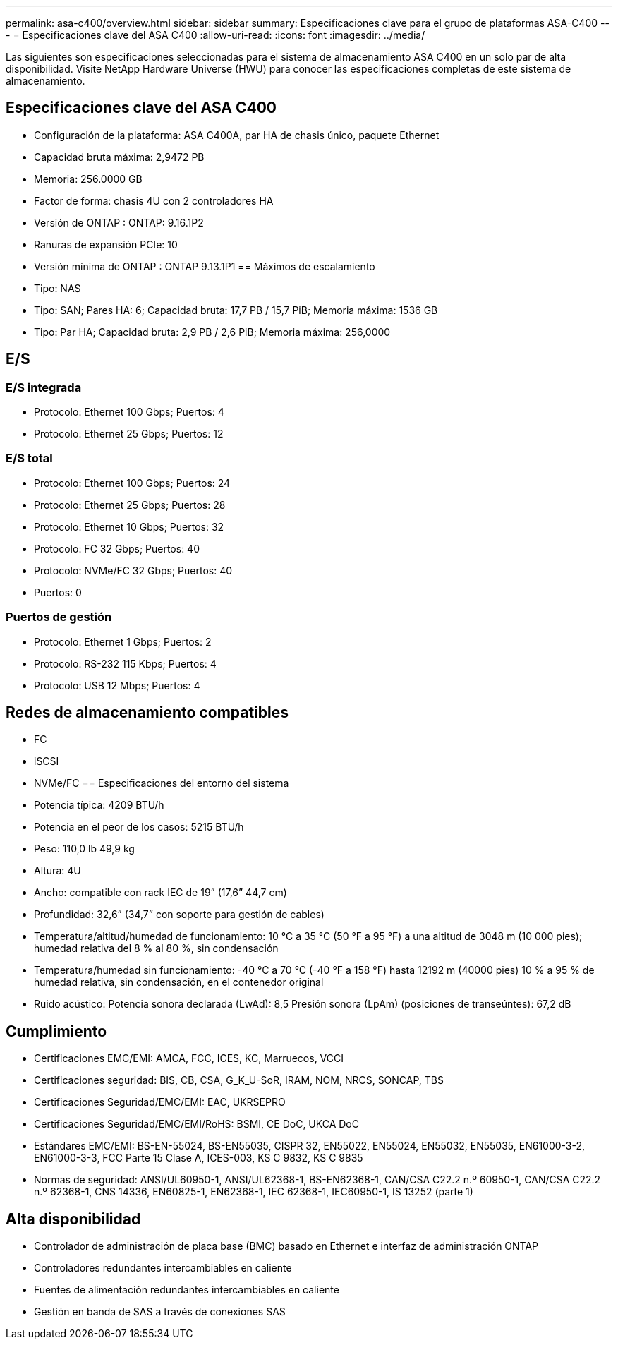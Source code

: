 ---
permalink: asa-c400/overview.html 
sidebar: sidebar 
summary: Especificaciones clave para el grupo de plataformas ASA-C400 
---
= Especificaciones clave del ASA C400
:allow-uri-read: 
:icons: font
:imagesdir: ../media/


[role="lead"]
Las siguientes son especificaciones seleccionadas para el sistema de almacenamiento ASA C400 en un solo par de alta disponibilidad.  Visite NetApp Hardware Universe (HWU) para conocer las especificaciones completas de este sistema de almacenamiento.



== Especificaciones clave del ASA C400

* Configuración de la plataforma: ASA C400A, par HA de chasis único, paquete Ethernet
* Capacidad bruta máxima: 2,9472 PB
* Memoria: 256.0000 GB
* Factor de forma: chasis 4U con 2 controladores HA
* Versión de ONTAP : ONTAP: 9.16.1P2
* Ranuras de expansión PCIe: 10
* Versión mínima de ONTAP : ONTAP 9.13.1P1 == Máximos de escalamiento
* Tipo: NAS
* Tipo: SAN; Pares HA: 6; Capacidad bruta: 17,7 PB / 15,7 PiB; Memoria máxima: 1536 GB
* Tipo: Par HA; Capacidad bruta: 2,9 PB / 2,6 PiB; Memoria máxima: 256,0000




== E/S



=== E/S integrada

* Protocolo: Ethernet 100 Gbps; Puertos: 4
* Protocolo: Ethernet 25 Gbps; Puertos: 12




=== E/S total

* Protocolo: Ethernet 100 Gbps; Puertos: 24
* Protocolo: Ethernet 25 Gbps; Puertos: 28
* Protocolo: Ethernet 10 Gbps; Puertos: 32
* Protocolo: FC 32 Gbps; Puertos: 40
* Protocolo: NVMe/FC 32 Gbps; Puertos: 40
* Puertos: 0




=== Puertos de gestión

* Protocolo: Ethernet 1 Gbps; Puertos: 2
* Protocolo: RS-232 115 Kbps; Puertos: 4
* Protocolo: USB 12 Mbps; Puertos: 4




== Redes de almacenamiento compatibles

* FC
* iSCSI
* NVMe/FC == Especificaciones del entorno del sistema
* Potencia típica: 4209 BTU/h
* Potencia en el peor de los casos: 5215 BTU/h
* Peso: 110,0 lb 49,9 kg
* Altura: 4U
* Ancho: compatible con rack IEC de 19” (17,6” 44,7 cm)
* Profundidad: 32,6” (34,7” con soporte para gestión de cables)
* Temperatura/altitud/humedad de funcionamiento: 10 °C a 35 °C (50 °F a 95 °F) a una altitud de 3048 m (10 000 pies); humedad relativa del 8 % al 80 %, sin condensación
* Temperatura/humedad sin funcionamiento: -40 °C a 70 °C (-40 °F a 158 °F) hasta 12192 m (40000 pies) 10 % a 95 % de humedad relativa, sin condensación, en el contenedor original
* Ruido acústico: Potencia sonora declarada (LwAd): 8,5 Presión sonora (LpAm) (posiciones de transeúntes): 67,2 dB




== Cumplimiento

* Certificaciones EMC/EMI: AMCA, FCC, ICES, KC, Marruecos, VCCI
* Certificaciones seguridad: BIS, CB, CSA, G_K_U-SoR, IRAM, NOM, NRCS, SONCAP, TBS
* Certificaciones Seguridad/EMC/EMI: EAC, UKRSEPRO
* Certificaciones Seguridad/EMC/EMI/RoHS: BSMI, CE DoC, UKCA DoC
* Estándares EMC/EMI: BS-EN-55024, BS-EN55035, CISPR 32, EN55022, EN55024, EN55032, EN55035, EN61000-3-2, EN61000-3-3, FCC Parte 15 Clase A, ICES-003, KS C 9832, KS C 9835
* Normas de seguridad: ANSI/UL60950-1, ANSI/UL62368-1, BS-EN62368-1, CAN/CSA C22.2 n.º 60950-1, CAN/CSA C22.2 n.º 62368-1, CNS 14336, EN60825-1, EN62368-1, IEC 62368-1, IEC60950-1, IS 13252 (parte 1)




== Alta disponibilidad

* Controlador de administración de placa base (BMC) basado en Ethernet e interfaz de administración ONTAP
* Controladores redundantes intercambiables en caliente
* Fuentes de alimentación redundantes intercambiables en caliente
* Gestión en banda de SAS a través de conexiones SAS


